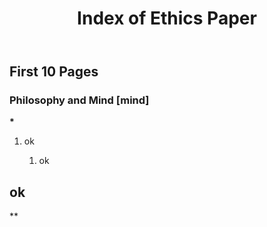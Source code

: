#+TITLE: Index of Ethics Paper

** First 10 Pages
*** Philosophy and Mind [mind]
***
**** ok
***** ok
** ok
**